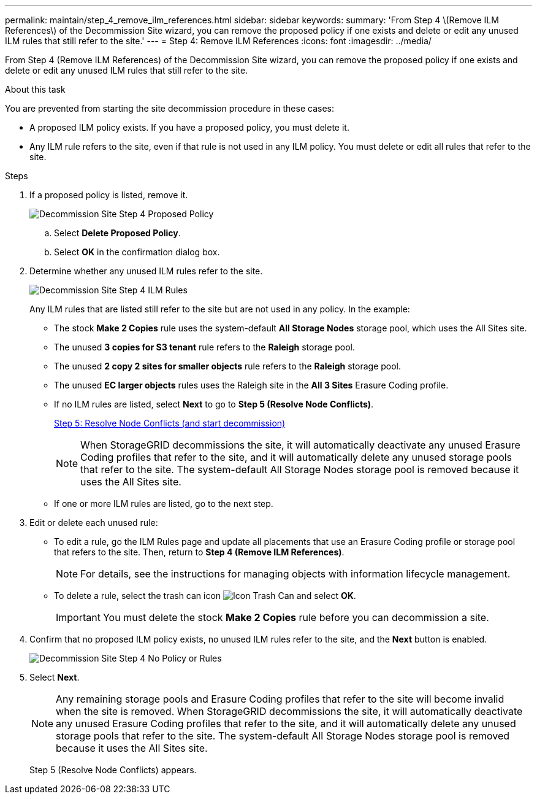 ---
permalink: maintain/step_4_remove_ilm_references.html
sidebar: sidebar
keywords:
summary: 'From Step 4 \(Remove ILM References\) of the Decommission Site wizard, you can remove the proposed policy if one exists and delete or edit any unused ILM rules that still refer to the site.'
---
= Step 4: Remove ILM References
:icons: font
:imagesdir: ../media/

[.lead]
From Step 4 (Remove ILM References) of the Decommission Site wizard, you can remove the proposed policy if one exists and delete or edit any unused ILM rules that still refer to the site.

.About this task

You are prevented from starting the site decommission procedure in these cases:

* A proposed ILM policy exists. If you have a proposed policy, you must delete it.
* Any ILM rule refers to the site, even if that rule is not used in any ILM policy. You must delete or edit all rules that refer to the site.

.Steps

. If a proposed policy is listed, remove it.
+
image::../media/decommission_site_step_4_proposed_policy.png[Decommission Site Step 4 Proposed Policy]

 .. Select *Delete Proposed Policy*.
 .. Select *OK* in the confirmation dialog box.

. Determine whether any unused ILM rules refer to the site.
+
image::../media/decommission_site_step_4_ilm_rules.png[Decommission Site Step 4 ILM Rules]
+
Any ILM rules that are listed still refer to the site but are not used in any policy. In the example:

 ** The stock *Make 2 Copies* rule uses the system-default *All Storage Nodes* storage pool, which uses the All Sites site.
 ** The unused *3 copies for S3 tenant* rule refers to the *Raleigh* storage pool.
 ** The unused *2 copy 2 sites for smaller objects* rule refers to the *Raleigh* storage pool.
 ** The unused *EC larger objects* rules uses the Raleigh site in the *All 3 Sites* Erasure Coding profile.
 ** If no ILM rules are listed, select *Next* to go to *Step 5 (Resolve Node Conflicts)*.
+
xref:step_5_resolve_node_conflicts.adoc[Step 5: Resolve Node Conflicts (and start decommission)]
+
NOTE: When StorageGRID decommissions the site, it will automatically deactivate any unused Erasure Coding profiles that refer to the site, and it will automatically delete any unused storage pools that refer to the site. The system-default All Storage Nodes storage pool is removed because it uses the All Sites site.

 ** If one or more ILM rules are listed, go to the next step.

. Edit or delete each unused rule:
 ** To edit a rule, go the ILM Rules page and update all placements that use an Erasure Coding profile or storage pool that refers to the site. Then, return to *Step 4 (Remove ILM References)*.
+
NOTE: For details, see the instructions for managing objects with information lifecycle management.

 ** To delete a rule, select the trash can icon image:../media/icon_trash_can.png[Icon Trash Can] and select *OK*.
+
IMPORTANT: You must delete the stock *Make 2 Copies* rule before you can decommission a site.
. Confirm that no proposed ILM policy exists, no unused ILM rules refer to the site, and the *Next* button is enabled.
+
image::../media/decommission_site_step_4_no_policy_or_rules.png[Decommission Site Step 4 No Policy or Rules]

. Select *Next*.
+
NOTE: Any remaining storage pools and Erasure Coding profiles that refer to the site will become invalid when the site is removed. When StorageGRID decommissions the site, it will automatically deactivate any unused Erasure Coding profiles that refer to the site, and it will automatically delete any unused storage pools that refer to the site. The system-default All Storage Nodes storage pool is removed because it uses the All Sites site.
+
Step 5 (Resolve Node Conflicts) appears.
